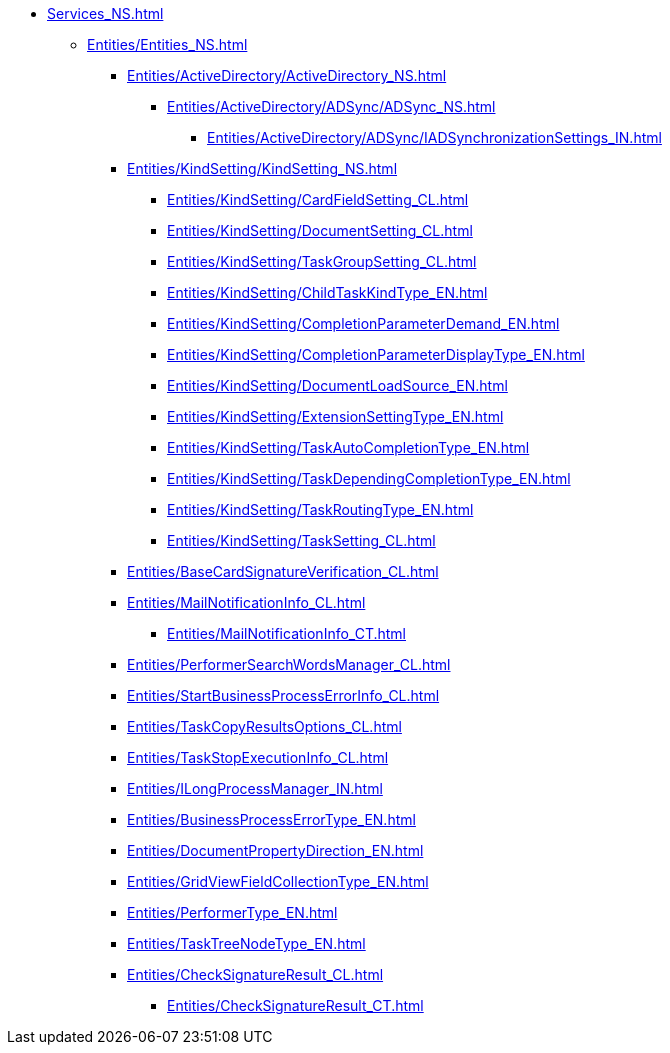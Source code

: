 ***** xref:Services_NS.adoc[]
****** xref:Entities/Entities_NS.adoc[]
******* xref:Entities/ActiveDirectory/ActiveDirectory_NS.adoc[]
******** xref:Entities/ActiveDirectory/ADSync/ADSync_NS.adoc[]
********* xref:Entities/ActiveDirectory/ADSync/IADSynchronizationSettings_IN.adoc[]
******* xref:Entities/KindSetting/KindSetting_NS.adoc[]
******** xref:Entities/KindSetting/CardFieldSetting_CL.adoc[]
******** xref:Entities/KindSetting/DocumentSetting_CL.adoc[]
******** xref:Entities/KindSetting/TaskGroupSetting_CL.adoc[]
******** xref:Entities/KindSetting/ChildTaskKindType_EN.adoc[]
******** xref:Entities/KindSetting/CompletionParameterDemand_EN.adoc[]
******** xref:Entities/KindSetting/CompletionParameterDisplayType_EN.adoc[]
******** xref:Entities/KindSetting/DocumentLoadSource_EN.adoc[]
******** xref:Entities/KindSetting/ExtensionSettingType_EN.adoc[]
******** xref:Entities/KindSetting/TaskAutoCompletionType_EN.adoc[]
******** xref:Entities/KindSetting/TaskDependingCompletionType_EN.adoc[]
******** xref:Entities/KindSetting/TaskRoutingType_EN.adoc[]
******** xref:Entities/KindSetting/TaskSetting_CL.adoc[]
******* xref:Entities/BaseCardSignatureVerification_CL.adoc[]
******* xref:Entities/MailNotificationInfo_CL.adoc[]
******** xref:Entities/MailNotificationInfo_CT.adoc[]
******* xref:Entities/PerformerSearchWordsManager_CL.adoc[]
******* xref:Entities/StartBusinessProcessErrorInfo_CL.adoc[]
******* xref:Entities/TaskCopyResultsOptions_CL.adoc[]
******* xref:Entities/TaskStopExecutionInfo_CL.adoc[]
******* xref:Entities/ILongProcessManager_IN.adoc[]
******* xref:Entities/BusinessProcessErrorType_EN.adoc[]
******* xref:Entities/DocumentPropertyDirection_EN.adoc[]
******* xref:Entities/GridViewFieldCollectionType_EN.adoc[]
******* xref:Entities/PerformerType_EN.adoc[]
******* xref:Entities/TaskTreeNodeType_EN.adoc[]
******* xref:Entities/CheckSignatureResult_CL.adoc[]
******** xref:Entities/CheckSignatureResult_CT.adoc[]